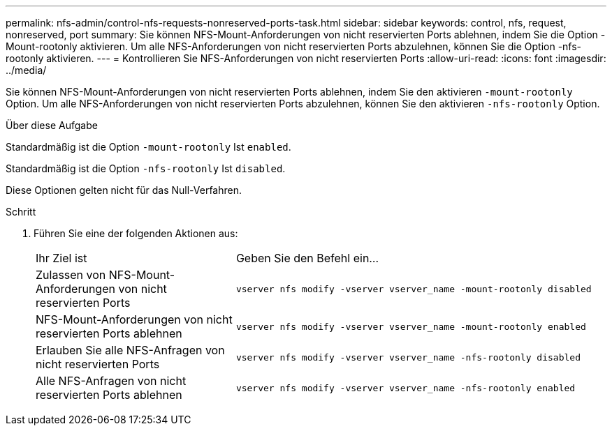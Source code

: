 ---
permalink: nfs-admin/control-nfs-requests-nonreserved-ports-task.html 
sidebar: sidebar 
keywords: control, nfs, request, nonreserved, port 
summary: Sie können NFS-Mount-Anforderungen von nicht reservierten Ports ablehnen, indem Sie die Option -Mount-rootonly aktivieren. Um alle NFS-Anforderungen von nicht reservierten Ports abzulehnen, können Sie die Option -nfs-rootonly aktivieren. 
---
= Kontrollieren Sie NFS-Anforderungen von nicht reservierten Ports
:allow-uri-read: 
:icons: font
:imagesdir: ../media/


[role="lead"]
Sie können NFS-Mount-Anforderungen von nicht reservierten Ports ablehnen, indem Sie den aktivieren `-mount-rootonly` Option. Um alle NFS-Anforderungen von nicht reservierten Ports abzulehnen, können Sie den aktivieren `-nfs-rootonly` Option.

.Über diese Aufgabe
Standardmäßig ist die Option `-mount-rootonly` Ist `enabled`.

Standardmäßig ist die Option `-nfs-rootonly` Ist `disabled`.

Diese Optionen gelten nicht für das Null-Verfahren.

.Schritt
. Führen Sie eine der folgenden Aktionen aus:
+
[cols="35,65"]
|===


| Ihr Ziel ist | Geben Sie den Befehl ein... 


 a| 
Zulassen von NFS-Mount-Anforderungen von nicht reservierten Ports
 a| 
`vserver nfs modify -vserver vserver_name -mount-rootonly disabled`



 a| 
NFS-Mount-Anforderungen von nicht reservierten Ports ablehnen
 a| 
`vserver nfs modify -vserver vserver_name -mount-rootonly enabled`



 a| 
Erlauben Sie alle NFS-Anfragen von nicht reservierten Ports
 a| 
`vserver nfs modify -vserver vserver_name -nfs-rootonly disabled`



 a| 
Alle NFS-Anfragen von nicht reservierten Ports ablehnen
 a| 
`vserver nfs modify -vserver vserver_name -nfs-rootonly enabled`

|===

